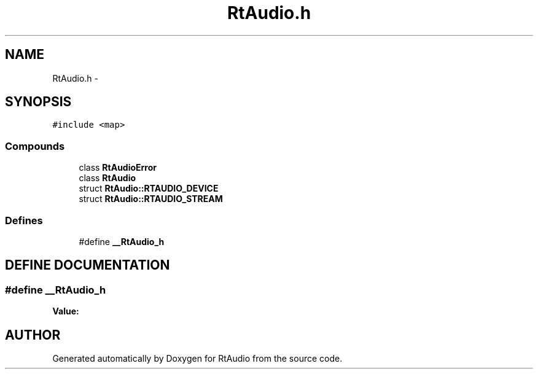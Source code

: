 .TH "RtAudio.h" 3 "22 Jan 2002" "RtAudio" \" -*- nroff -*-
.ad l
.nh
.SH NAME
RtAudio.h \- 
.SH SYNOPSIS
.br
.PP
\fC#include <map>\fP
.br
.SS "Compounds"

.in +1c
.ti -1c
.RI "class \fBRtAudioError\fP"
.br
.ti -1c
.RI "class \fBRtAudio\fP"
.br
.ti -1c
.RI "struct \fBRtAudio::RTAUDIO_DEVICE\fP"
.br
.ti -1c
.RI "struct \fBRtAudio::RTAUDIO_STREAM\fP"
.br
.in -1c
.SS "Defines"

.in +1c
.ti -1c
.RI "#define \fB__RtAudio_h\fP"
.br
.in -1c
.SH "DEFINE DOCUMENTATION"
.PP 
.SS "#define __RtAudio_h"
.PP
\fBValue:\fP
.PP
.nf

.fi
.SH "AUTHOR"
.PP 
Generated automatically by Doxygen for RtAudio from the source code.